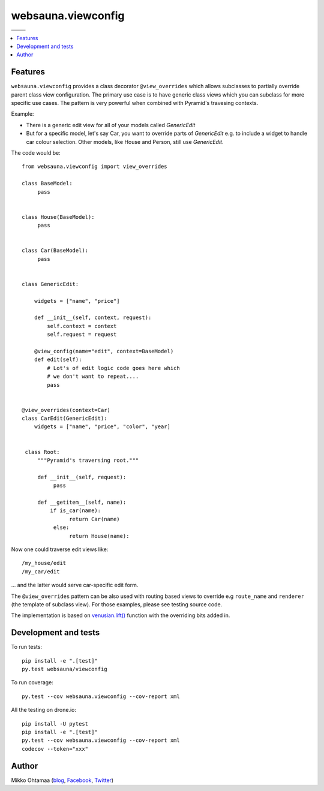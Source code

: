 websauna.viewconfig
=====================

.. |ci| image:: https://drone.io/bitbucket.org/websauna/websauna.viewconfig/status.png
    :target: https://drone.io/bitbucket.org/websauna/websauna.viewconfig/latest

.. |cov| image:: https://codecov.io/bitbucket/websauna/websauna.viewconfig/coverage.svg?branch=master
    :target: https://codecov.io/bitbucket/websauna/websauna.viewconfig?branch=master

.. |downloads| image:: https://pypip.in/download/websauna.viewconfig/badge.png
    :target: https://pypi.python.org/pypi/websauna.viewconfig/
    :alt: Downloads

.. |latest| image:: https://pypip.in/version/websauna.viewconfig/badge.png
    :target: https://pypi.python.org/pypi/websauna.viewconfig/
    :alt: Latest Version

.. |license| image:: https://pypip.in/license/pyramid_notebook/badge.png
    :target: https://pypi.python.org/pypi/websauna.viewconfig/
    :alt: License

.. |versions| image:: https://pypip.in/py_versions/pyramid_notebook/badge.png
    :target: https://pypi.python.org/pypi/websauna.viewconfig/
    :alt: Supported Python versions

+-----------+-----------+
| |cov|     ||downloads||
+-----------+-----------+
| |ci|      | |license| |
+-----------+-----------+
| |versions|| |latest|  |
+-----------+-----------+

.. contents:: :local:

Features
--------

``websauna.viewconfig`` provides a class decorator ``@view_overrides`` which allows subclasses to partially override parent class view configuration. The primary use case is to have generic class views which you can subclass for more specific use cases. The pattern is very powerful when combined with Pyramid's travesing contexts.

Example:

* There is a generic edit view for all of your models called *GenericEdit*

* But for a specific model, let's say Car, you want to override parts of *GenericEdit* e.g. to include a widget to handle car colour selection. Other models, like House and Person, still use *GenericEdit*.

The code would be::

     from websauna.viewconfig import view_overrides

     class BaseModel:
          pass


     class House(BaseModel):
          pass


     class Car(BaseModel):
          pass


     class GenericEdit:

         widgets = ["name", "price"]

         def __init__(self, context, request):
             self.context = context
             self.request = request

         @view_config(name="edit", context=BaseModel)
         def edit(self):
             # Lot's of edit logic code goes here which
             # we don't want to repeat....
             pass


     @view_overrides(context=Car)
     class CarEdit(GenericEdit):
         widgets = ["name", "price", "color", "year]


      class Root:
          """Pyramid's traversing root."""

          def __init__(self, request):
               pass

          def __getitem__(self, name):
              if is_car(name):
                    return Car(name)
               else:
                    return House(name):


Now one could traverse edit views like::

     /my_house/edit
     /my_car/edit

... and the latter would serve car-specific edit form.

The ``@view_overrides`` pattern can be also used with routing based views to override e.g ``route_name`` and ``renderer`` (the template of subclass view). For those examples, please see testing source code.

The implementation is based on `venusian.lift() <http://venusian.readthedocs.org/en/latest/api.html#venusian.lift>`_ function with the overriding bits added in.

Development and tests
---------------------

To run tests::

    pip install -e ".[test]"
    py.test websauna/viewconfig

To run coverage::

     py.test --cov websauna.viewconfig --cov-report xml

All the testing on drone.io::

    pip install -U pytest
    pip install -e ".[test]"
    py.test --cov websauna.viewconfig --cov-report xml
    codecov --token="xxx"

Author
------

Mikko Ohtamaa (`blog <https://opensourcehacker.com>`_, `Facebook <https://www.facebook.com/?q=#/pages/Open-Source-Hacker/181710458567630>`_, `Twitter <https://twitter.com/moo9000>`_)
